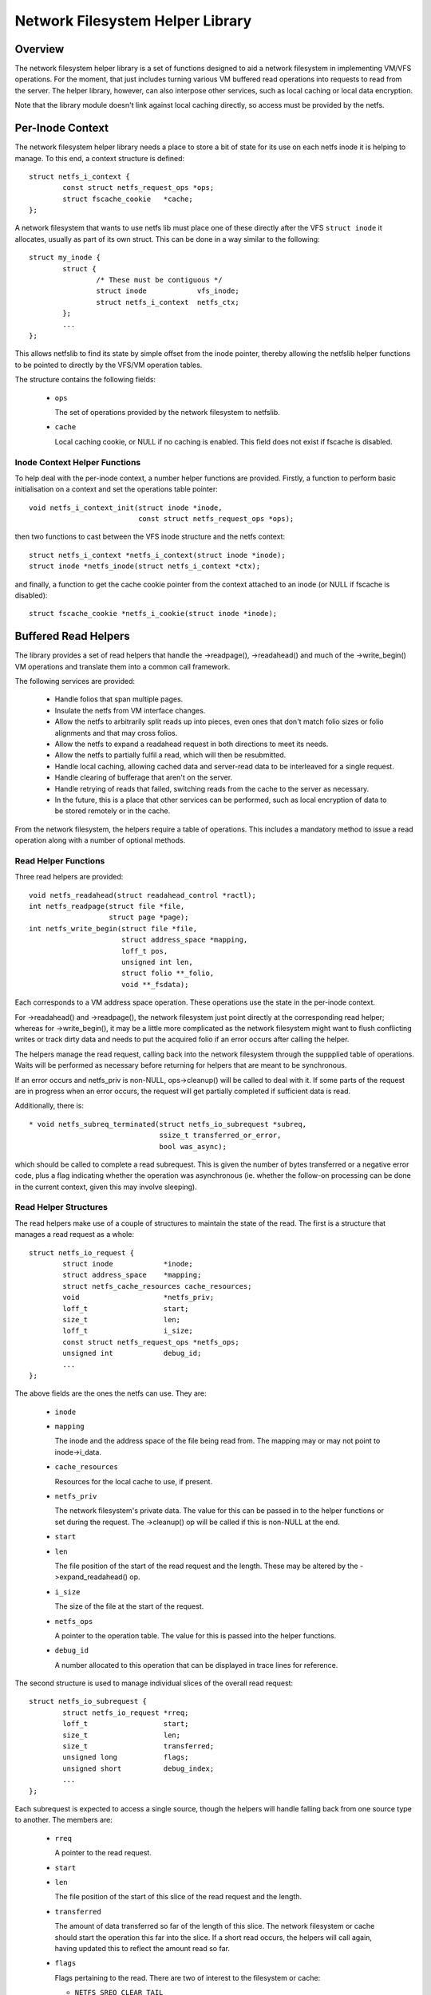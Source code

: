 .. SPDX-License-Identifier: GPL-2.0

=================================
Network Filesystem Helper Library
=================================

.. Contents:

 - Overview.
 - Per-inode context.
   - Inode context helper functions.
 - Buffered read helpers.
   - Read helper functions.
   - Read helper structures.
   - Read helper operations.
   - Read helper procedure.
   - Read helper cache API.


Overview
========

The network filesystem helper library is a set of functions designed to aid a
network filesystem in implementing VM/VFS operations.  For the moment, that
just includes turning various VM buffered read operations into requests to read
from the server.  The helper library, however, can also interpose other
services, such as local caching or local data encryption.

Note that the library module doesn't link against local caching directly, so
access must be provided by the netfs.


Per-Inode Context
=================

The network filesystem helper library needs a place to store a bit of state for
its use on each netfs inode it is helping to manage.  To this end, a context
structure is defined::

	struct netfs_i_context {
		const struct netfs_request_ops *ops;
		struct fscache_cookie	*cache;
	};

A network filesystem that wants to use netfs lib must place one of these
directly after the VFS ``struct inode`` it allocates, usually as part of its
own struct.  This can be done in a way similar to the following::

	struct my_inode {
		struct {
			/* These must be contiguous */
			struct inode		vfs_inode;
			struct netfs_i_context  netfs_ctx;
		};
		...
	};

This allows netfslib to find its state by simple offset from the inode pointer,
thereby allowing the netfslib helper functions to be pointed to directly by the
VFS/VM operation tables.

The structure contains the following fields:

 * ``ops``

   The set of operations provided by the network filesystem to netfslib.

 * ``cache``

   Local caching cookie, or NULL if no caching is enabled.  This field does not
   exist if fscache is disabled.


Inode Context Helper Functions
------------------------------

To help deal with the per-inode context, a number helper functions are
provided.  Firstly, a function to perform basic initialisation on a context and
set the operations table pointer::

	void netfs_i_context_init(struct inode *inode,
				  const struct netfs_request_ops *ops);

then two functions to cast between the VFS inode structure and the netfs
context::

	struct netfs_i_context *netfs_i_context(struct inode *inode);
	struct inode *netfs_inode(struct netfs_i_context *ctx);

and finally, a function to get the cache cookie pointer from the context
attached to an inode (or NULL if fscache is disabled)::

	struct fscache_cookie *netfs_i_cookie(struct inode *inode);


Buffered Read Helpers
=====================

The library provides a set of read helpers that handle the ->readpage(),
->readahead() and much of the ->write_begin() VM operations and translate them
into a common call framework.

The following services are provided:

 * Handle folios that span multiple pages.

 * Insulate the netfs from VM interface changes.

 * Allow the netfs to arbitrarily split reads up into pieces, even ones that
   don't match folio sizes or folio alignments and that may cross folios.

 * Allow the netfs to expand a readahead request in both directions to meet its
   needs.

 * Allow the netfs to partially fulfil a read, which will then be resubmitted.

 * Handle local caching, allowing cached data and server-read data to be
   interleaved for a single request.

 * Handle clearing of bufferage that aren't on the server.

 * Handle retrying of reads that failed, switching reads from the cache to the
   server as necessary.

 * In the future, this is a place that other services can be performed, such as
   local encryption of data to be stored remotely or in the cache.

From the network filesystem, the helpers require a table of operations.  This
includes a mandatory method to issue a read operation along with a number of
optional methods.


Read Helper Functions
---------------------

Three read helpers are provided::

	void netfs_readahead(struct readahead_control *ractl);
	int netfs_readpage(struct file *file,
			   struct page *page);
	int netfs_write_begin(struct file *file,
			      struct address_space *mapping,
			      loff_t pos,
			      unsigned int len,
			      struct folio **_folio,
			      void **_fsdata);

Each corresponds to a VM address space operation.  These operations use the
state in the per-inode context.

For ->readahead() and ->readpage(), the network filesystem just point directly
at the corresponding read helper; whereas for ->write_begin(), it may be a
little more complicated as the network filesystem might want to flush
conflicting writes or track dirty data and needs to put the acquired folio if
an error occurs after calling the helper.

The helpers manage the read request, calling back into the network filesystem
through the suppplied table of operations.  Waits will be performed as
necessary before returning for helpers that are meant to be synchronous.

If an error occurs and netfs_priv is non-NULL, ops->cleanup() will be called to
deal with it.  If some parts of the request are in progress when an error
occurs, the request will get partially completed if sufficient data is read.

Additionally, there is::

  * void netfs_subreq_terminated(struct netfs_io_subrequest *subreq,
				 ssize_t transferred_or_error,
				 bool was_async);

which should be called to complete a read subrequest.  This is given the number
of bytes transferred or a negative error code, plus a flag indicating whether
the operation was asynchronous (ie. whether the follow-on processing can be
done in the current context, given this may involve sleeping).


Read Helper Structures
----------------------

The read helpers make use of a couple of structures to maintain the state of
the read.  The first is a structure that manages a read request as a whole::

	struct netfs_io_request {
		struct inode		*inode;
		struct address_space	*mapping;
		struct netfs_cache_resources cache_resources;
		void			*netfs_priv;
		loff_t			start;
		size_t			len;
		loff_t			i_size;
		const struct netfs_request_ops *netfs_ops;
		unsigned int		debug_id;
		...
	};

The above fields are the ones the netfs can use.  They are:

 * ``inode``
 * ``mapping``

   The inode and the address space of the file being read from.  The mapping
   may or may not point to inode->i_data.

 * ``cache_resources``

   Resources for the local cache to use, if present.

 * ``netfs_priv``

   The network filesystem's private data.  The value for this can be passed in
   to the helper functions or set during the request.  The ->cleanup() op will
   be called if this is non-NULL at the end.

 * ``start``
 * ``len``

   The file position of the start of the read request and the length.  These
   may be altered by the ->expand_readahead() op.

 * ``i_size``

   The size of the file at the start of the request.

 * ``netfs_ops``

   A pointer to the operation table.  The value for this is passed into the
   helper functions.

 * ``debug_id``

   A number allocated to this operation that can be displayed in trace lines
   for reference.


The second structure is used to manage individual slices of the overall read
request::

	struct netfs_io_subrequest {
		struct netfs_io_request *rreq;
		loff_t			start;
		size_t			len;
		size_t			transferred;
		unsigned long		flags;
		unsigned short		debug_index;
		...
	};

Each subrequest is expected to access a single source, though the helpers will
handle falling back from one source type to another.  The members are:

 * ``rreq``

   A pointer to the read request.

 * ``start``
 * ``len``

   The file position of the start of this slice of the read request and the
   length.

 * ``transferred``

   The amount of data transferred so far of the length of this slice.  The
   network filesystem or cache should start the operation this far into the
   slice.  If a short read occurs, the helpers will call again, having updated
   this to reflect the amount read so far.

 * ``flags``

   Flags pertaining to the read.  There are two of interest to the filesystem
   or cache:

   * ``NETFS_SREQ_CLEAR_TAIL``

     This can be set to indicate that the remainder of the slice, from
     transferred to len, should be cleared.

   * ``NETFS_SREQ_SEEK_DATA_READ``

     This is a hint to the cache that it might want to try skipping ahead to
     the next data (ie. using SEEK_DATA).

 * ``debug_index``

   A number allocated to this slice that can be displayed in trace lines for
   reference.


Read Helper Operations
----------------------

The network filesystem must provide the read helpers with a table of operations
through which it can issue requests and negotiate::

	struct netfs_request_ops {
		void (*init_request)(struct netfs_io_request *rreq, struct file *file);
		int (*begin_cache_operation)(struct netfs_io_request *rreq);
		void (*expand_readahead)(struct netfs_io_request *rreq);
		bool (*clamp_length)(struct netfs_io_subrequest *subreq);
		void (*issue_read)(struct netfs_io_subrequest *subreq);
		bool (*is_still_valid)(struct netfs_io_request *rreq);
		int (*check_write_begin)(struct file *file, loff_t pos, unsigned len,
					 struct folio *folio, void **_fsdata);
		void (*done)(struct netfs_io_request *rreq);
		void (*cleanup)(struct address_space *mapping, void *netfs_priv);
	};

The operations are as follows:

 * ``init_request()``

   [Optional] This is called to initialise the request structure.  It is given
   the file for reference and can modify the ->netfs_priv value.

 * ``begin_cache_operation()``

   [Optional] This is called to ask the network filesystem to call into the
   cache (if present) to initialise the caching state for this read.  The netfs
   library module cannot access the cache directly, so the cache should call
   something like fscache_begin_read_operation() to do this.

   The cache gets to store its state in ->cache_resources and must set a table
   of operations of its own there (though of a different type).

   This should return 0 on success and an error code otherwise.  If an error is
   reported, the operation may proceed anyway, just without local caching (only
   out of memory and interruption errors cause failure here).

 * ``expand_readahead()``

   [Optional] This is called to allow the filesystem to expand the size of a
   readahead read request.  The filesystem gets to expand the request in both
   directions, though it's not permitted to reduce it as the numbers may
   represent an allocation already made.  If local caching is enabled, it gets
   to expand the request first.

   Expansion is communicated by changing ->start and ->len in the request
   structure.  Note that if any change is made, ->len must be increased by at
   least as much as ->start is reduced.

 * ``clamp_length()``

   [Optional] This is called to allow the filesystem to reduce the size of a
   subrequest.  The filesystem can use this, for example, to chop up a request
   that has to be split across multiple servers or to put multiple reads in
   flight.

   This should return 0 on success and an error code on error.

 * ``issue_read()``

   [Required] The helpers use this to dispatch a subrequest to the server for
   reading.  In the subrequest, ->start, ->len and ->transferred indicate what
   data should be read from the server.

   There is no return value; the netfs_subreq_terminated() function should be
   called to indicate whether or not the operation succeeded and how much data
   it transferred.  The filesystem also should not deal with setting folios
   uptodate, unlocking them or dropping their refs - the helpers need to deal
   with this as they have to coordinate with copying to the local cache.

   Note that the helpers have the folios locked, but not pinned.  It is
   possible to use the ITER_XARRAY iov iterator to refer to the range of the
   inode that is being operated upon without the need to allocate large bvec
   tables.

 * ``is_still_valid()``

   [Optional] This is called to find out if the data just read from the local
   cache is still valid.  It should return true if it is still valid and false
   if not.  If it's not still valid, it will be reread from the server.

 * ``check_write_begin()``

   [Optional] This is called from the netfs_write_begin() helper once it has
   allocated/grabbed the folio to be modified to allow the filesystem to flush
   conflicting state before allowing it to be modified.

   It should return 0 if everything is now fine, -EAGAIN if the folio should be
   regrabbed and any other error code to abort the operation.

 * ``done``

   [Optional] This is called after the folios in the request have all been
   unlocked (and marked uptodate if applicable).

 * ``cleanup``

   [Optional] This is called as the request is being deallocated so that the
   filesystem can clean up ->netfs_priv.



Read Helper Procedure
---------------------

The read helpers work by the following general procedure:

 * Set up the request.

 * For readahead, allow the local cache and then the network filesystem to
   propose expansions to the read request.  This is then proposed to the VM.
   If the VM cannot fully perform the expansion, a partially expanded read will
   be performed, though this may not get written to the cache in its entirety.

 * Loop around slicing chunks off of the request to form subrequests:

   * If a local cache is present, it gets to do the slicing, otherwise the
     helpers just try to generate maximal slices.

   * The network filesystem gets to clamp the size of each slice if it is to be
     the source.  This allows rsize and chunking to be implemented.

   * The helpers issue a read from the cache or a read from the server or just
     clears the slice as appropriate.

   * The next slice begins at the end of the last one.

   * As slices finish being read, they terminate.

 * When all the subrequests have terminated, the subrequests are assessed and
   any that are short or have failed are reissued:

   * Failed cache requests are issued against the server instead.

   * Failed server requests just fail.

   * Short reads against either source will be reissued against that source
     provided they have transferred some more data:

     * The cache may need to skip holes that it can't do DIO from.

     * If NETFS_SREQ_CLEAR_TAIL was set, a short read will be cleared to the
       end of the slice instead of reissuing.

 * Once the data is read, the folios that have been fully read/cleared:

   * Will be marked uptodate.

   * If a cache is present, will be marked with PG_fscache.

   * Unlocked

 * Any folios that need writing to the cache will then have DIO writes issued.

 * Synchronous operations will wait for reading to be complete.

 * Writes to the cache will proceed asynchronously and the folios will have the
   PG_fscache mark removed when that completes.

 * The request structures will be cleaned up when everything has completed.


Read Helper Cache API
---------------------

When implementing a local cache to be used by the read helpers, two things are
required: some way for the network filesystem to initialise the caching for a
read request and a table of operations for the helpers to call.

The network filesystem's ->begin_cache_operation() method is called to set up a
cache and this must call into the cache to do the work.  If using fscache, for
example, the cache would call::

	int fscache_begin_read_operation(struct netfs_io_request *rreq,
					 struct fscache_cookie *cookie);

passing in the request pointer and the cookie corresponding to the file.

The netfs_io_request object contains a place for the cache to hang its
state::

	struct netfs_cache_resources {
		const struct netfs_cache_ops	*ops;
		void				*cache_priv;
		void				*cache_priv2;
	};

This contains an operations table pointer and two private pointers.  The
operation table looks like the following::

	struct netfs_cache_ops {
		void (*end_operation)(struct netfs_cache_resources *cres);

		void (*expand_readahead)(struct netfs_cache_resources *cres,
					 loff_t *_start, size_t *_len, loff_t i_size);

		enum netfs_io_source (*prepare_read)(struct netfs_io_subrequest *subreq,
						       loff_t i_size);

		int (*read)(struct netfs_cache_resources *cres,
			    loff_t start_pos,
			    struct iov_iter *iter,
			    bool seek_data,
			    netfs_io_terminated_t term_func,
			    void *term_func_priv);

		int (*prepare_write)(struct netfs_cache_resources *cres,
				     loff_t *_start, size_t *_len, loff_t i_size,
				     bool no_space_allocated_yet);

		int (*write)(struct netfs_cache_resources *cres,
			     loff_t start_pos,
			     struct iov_iter *iter,
			     netfs_io_terminated_t term_func,
			     void *term_func_priv);

		int (*query_occupancy)(struct netfs_cache_resources *cres,
				       loff_t start, size_t len, size_t granularity,
				       loff_t *_data_start, size_t *_data_len);
	};

With a termination handler function pointer::

	typedef void (*netfs_io_terminated_t)(void *priv,
					      ssize_t transferred_or_error,
					      bool was_async);

The methods defined in the table are:

 * ``end_operation()``

   [Required] Called to clean up the resources at the end of the read request.

 * ``expand_readahead()``

   [Optional] Called at the beginning of a netfs_readahead() operation to allow
   the cache to expand a request in either direction.  This allows the cache to
   size the request appropriately for the cache granularity.

   The function is passed poiners to the start and length in its parameters,
   plus the size of the file for reference, and adjusts the start and length
   appropriately.  It should return one of:

   * ``NETFS_FILL_WITH_ZEROES``
   * ``NETFS_DOWNLOAD_FROM_SERVER``
   * ``NETFS_READ_FROM_CACHE``
   * ``NETFS_INVALID_READ``

   to indicate whether the slice should just be cleared or whether it should be
   downloaded from the server or read from the cache - or whether slicing
   should be given up at the current point.

 * ``prepare_read()``

   [Required] Called to configure the next slice of a request.  ->start and
   ->len in the subrequest indicate where and how big the next slice can be;
   the cache gets to reduce the length to match its granularity requirements.

 * ``read()``

   [Required] Called to read from the cache.  The start file offset is given
   along with an iterator to read to, which gives the length also.  It can be
   given a hint requesting that it seek forward from that start position for
   data.

   Also provided is a pointer to a termination handler function and private
   data to pass to that function.  The termination function should be called
   with the number of bytes transferred or an error code, plus a flag
   indicating whether the termination is definitely happening in the caller's
   context.

 * ``prepare_write()``

   [Required] Called to prepare a write to the cache to take place.  This
   involves checking to see whether the cache has sufficient space to honour
   the write.  ``*_start`` and ``*_len`` indicate the region to be written; the
   region can be shrunk or it can be expanded to a page boundary either way as
   necessary to align for direct I/O.  i_size holds the size of the object and
   is provided for reference.  no_space_allocated_yet is set to true if the
   caller is certain that no data has been written to that region - for example
   if it tried to do a read from there already.

 * ``write()``

   [Required] Called to write to the cache.  The start file offset is given
   along with an iterator to write from, which gives the length also.

   Also provided is a pointer to a termination handler function and private
   data to pass to that function.  The termination function should be called
   with the number of bytes transferred or an error code, plus a flag
   indicating whether the termination is definitely happening in the caller's
   context.

 * ``query_occupancy()``

   [Required] Called to find out where the next piece of data is within a
   particular region of the cache.  The start and length of the region to be
   queried are passed in, along with the granularity to which the answer needs
   to be aligned.  The function passes back the start and length of the data,
   if any, available within that region.  Note that there may be a hole at the
   front.

   It returns 0 if some data was found, -ENODATA if there was no usable data
   within the region or -ENOBUFS if there is no caching on this file.

Note that these methods are passed a pointer to the cache resource structure,
not the read request structure as they could be used in other situations where
there isn't a read request structure as well, such as writing dirty data to the
cache.


API Function Reference
======================

.. kernel-doc:: include/linux/netfs.h
.. kernel-doc:: fs/netfs/buffered_read.c
.. kernel-doc:: fs/netfs/io.c
